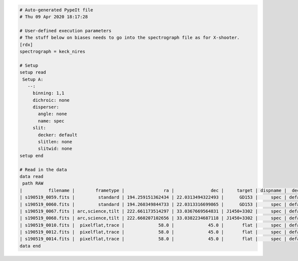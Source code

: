 .. code-block:: console

    # Auto-generated PypeIt file
    # Thu 09 Apr 2020 18:17:28
    
    # User-defined execution parameters
    # The stuff below on biases needs to go into the spectrograph file as for X-shooter. 
    [rdx]
    spectrograph = keck_nires
    
    # Setup
    setup read
     Setup A:
       --:
         binning: 1,1
         dichroic: none
         disperser:
           angle: none
           name: spec
         slit:
           decker: default
           slitlen: none
           slitwid: none
    setup end
    
    # Read in the data
    data read
     path RAW
    |          filename |        frametype |               ra |              dec |     target | dispname |  decker | binning |              mjd |          airmass | exptime | calib | comb_id | bkg_id |
    | s190519_0059.fits |         standard | 194.259151362434 | 22.0313494322493 |      GD153 |     spec | default |     1,1 | 58622.3598610573 | 1.03675819208546 |   200.0 |     1 |       1 |      2 |
    | s190519_0060.fits |         standard | 194.260349844733 | 22.0313316699865 |      GD153 |     spec | default |     1,1 |  58622.362605849 | 1.04142552296712 |   200.0 |     1 |       2 |      1 |
    | s190519_0067.fits | arc,science,tilt | 222.661173514297 | 33.0367669564831 | J1450+3302 |     spec | default |     1,1 | 58622.4110204323 | 1.03169892034606 |   300.0 |     1 |       3 |      4 |
    | s190519_0068.fits | arc,science,tilt | 222.660207102656 | 33.0382234687118 | J1450+3302 |     spec | default |     1,1 | 58622.4152114045 | 1.03446078772601 |   300.0 |     2 |       4 |      3 |
    | s190519_0010.fits |  pixelflat,trace |             58.0 |             45.0 |       flat |     spec | default |     1,1 | 58622.0743023767 | 1.41291034446565 |   100.0 |   all |      -1 |     -1 |
    | s190519_0012.fits |  pixelflat,trace |             58.0 |             45.0 |       flat |     spec | default |     1,1 | 58622.0769763351 | 1.41291034446565 |   100.0 |   all |      -1 |     -1 |
    | s190519_0014.fits |  pixelflat,trace |             58.0 |             45.0 |       flat |     spec | default |     1,1 | 58622.0796502934 | 1.41291034446565 |   100.0 |   all |      -1 |     -1 |
    data end
    


